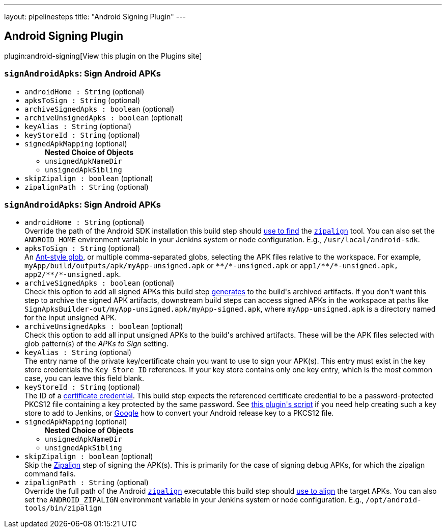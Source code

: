 ---
layout: pipelinesteps
title: "Android Signing Plugin"
---

:notitle:
:description:
:author:
:email: jenkinsci-users@googlegroups.com
:sectanchors:
:toc: left
:compat-mode!:

== Android Signing Plugin

plugin:android-signing[View this plugin on the Plugins site]

=== `signAndroidApks`: Sign Android APKs
++++
<ul><li><code>androidHome : String</code> (optional)
</li>
<li><code>apksToSign : String</code> (optional)
</li>
<li><code>archiveSignedApks : boolean</code> (optional)
</li>
<li><code>archiveUnsignedApks : boolean</code> (optional)
</li>
<li><code>keyAlias : String</code> (optional)
</li>
<li><code>keyStoreId : String</code> (optional)
</li>
<li><code>signedApkMapping</code> (optional)
<ul><b>Nested Choice of Objects</b>
<li><code>unsignedApkNameDir</code><div>
<ul></ul></div></li>
<li><code>unsignedApkSibling</code><div>
<ul></ul></div></li>
</ul></li>
<li><code>skipZipalign : boolean</code> (optional)
</li>
<li><code>zipalignPath : String</code> (optional)
</li>
</ul>


++++
=== `signAndroidApks`: Sign Android APKs
++++
<ul><li><code>androidHome : String</code> (optional)
<div><div>
 Override the path of the Android SDK installation this build step should <a href="https://github.com/jenkinsci/android-signing-plugin#usage" rel="nofollow">use to find</a> the <code><a href="https://developer.android.com/studio/command-line/zipalign.html" rel="nofollow">zipalign</a></code> tool. You can also set the <code>ANDROID_HOME</code> environment variable in your Jenkins system or node configuration. E.g., <code>/usr/local/android-sdk</code>.
</div></div>

</li>
<li><code>apksToSign : String</code> (optional)
<div><div>
 An <a href="https://ant.apache.org/manual/dirtasks.html" rel="nofollow">Ant-style glob</a>, or multiple comma-separated globs, selecting the APK files relative to the workspace. For example, <code>myApp/build/outputs/apk/myApp-unsigned.apk</code> or <code>**/*-unsigned.apk</code> or <code>app1/**/*-unsigned.apk, app2/**/*-unsigned.apk</code>.
</div></div>

</li>
<li><code>archiveSignedApks : boolean</code> (optional)
<div><div>
 Check this option to add all signed APKs this build step <a href="https://github.com/jenkinsci/android-signing-plugin#usage" rel="nofollow">generates</a> to the build's archived artifacts. If you don't want this step to archive the signed APK artifacts, downstream build steps can access signed APKs in the workspace at paths like <code>SignApksBuilder-out/myApp-unsigned.apk/myApp-signed.apk</code>, where <code>myApp-unsigned.apk</code> is a directory named for the input unsigned APK.
</div></div>

</li>
<li><code>archiveUnsignedApks : boolean</code> (optional)
<div><div>
 Check this option to add all input unsigned APKs to the build's archived artifacts. These will be the APK files selected with glob pattern(s) of the <i>APKs to Sign</i> setting.
</div></div>

</li>
<li><code>keyAlias : String</code> (optional)
<div><div>
 The entry name of the private key/certificate chain you want to use to sign your APK(s). This entry must exist in the key store credentials the <code>Key Store ID</code> references. If your key store contains only one key entry, which is the most common case, you can leave this field blank.
</div></div>

</li>
<li><code>keyStoreId : String</code> (optional)
<div><div>
 The ID of a <a href="https://wiki.jenkins-ci.org/display/JENKINS/Credentials+Plugin" rel="nofollow">certificate credential</a>. This build step expects the referenced certificate credential to be a password-protected PKCS12 file containing a key protected by the same password. See <a href="https://github.com/jenkinsci/android-signing-plugin/blob/master/src/test/resources/create_key_store.sh" rel="nofollow">this plugin's script</a> if you need help creating such a key store to add to Jenkins, or <a href="https://www.google.com/webhp?sourceid=chrome-instant&amp;ion=1&amp;espv=2&amp;ie=UTF-8#q=convert+android+release+keystore+to+pkcs12&amp;*" rel="nofollow">Google</a> how to convert your Android release key to a PKCS12 file.
</div></div>

</li>
<li><code>signedApkMapping</code> (optional)
<ul><b>Nested Choice of Objects</b>
<li><code>unsignedApkNameDir</code><div>
<ul></ul></div></li>
<li><code>unsignedApkSibling</code><div>
<ul></ul></div></li>
</ul></li>
<li><code>skipZipalign : boolean</code> (optional)
<div><div>
 Skip the <a href="https://developer.android.com/studio/command-line/zipalign.html" rel="nofollow">Zipalign</a> step of signing the APK(s). This is primarily for the case of signing debug APKs, for which the zipalign command fails.
</div></div>

</li>
<li><code>zipalignPath : String</code> (optional)
<div><div>
 Override the full path of the Android <code><a href="https://developer.android.com/studio/command-line/zipalign.html" rel="nofollow">zipalign</a></code> executable this build step should <a href="https://github.com/jenkinsci/android-signing-plugin#usage" rel="nofollow">use to align</a> the target APKs. You can also set the <code>ANDROID_ZIPALIGN</code> environment variable in your Jenkins system or node configuration. E.g., <code>/opt/android-tools/bin/zipalign</code>
</div></div>

</li>
</ul>


++++
